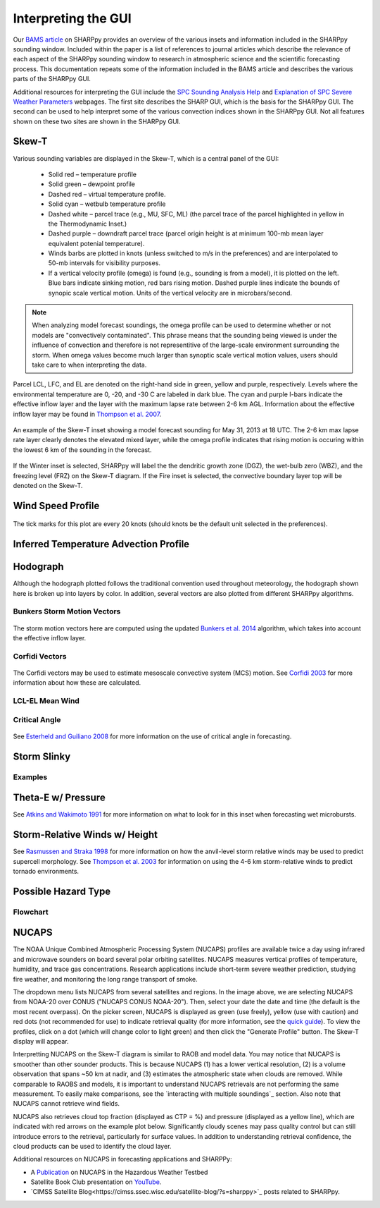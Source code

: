 .. _Interpreting_with_the_GUI:

.. raw:: html

    <style> .red {color:red}
    .green{color:green}
    .cyan{color:#00D7D7}
    .purple{color:purple}
    .blue{color:blue}
    .yellow{color:#CDCD00}

    </style>

.. role:: red
.. role:: green
.. role:: cyan
.. role:: purple
.. role:: blue
.. role:: yellow

Interpreting the GUI
========================

Our `BAMS article <http://journals.ametsoc.org/doi/abs/10.1175/BAMS-D-15-00309.1>`_ on SHARPpy provides an overview of the various insets and information included in the SHARPpy sounding window.  Included within the paper is a list of references to journal articles which describe the relevance of each aspect of the SHARPpy sounding window to research in atmospheric science and the scientific forecasting process.  This documentation repeats some of the information included in the BAMS article and describes the various parts of the SHARPpy GUI.

Additional resources for interpreting the GUI include the `SPC Sounding Analysis Help <http://www.spc.noaa.gov/exper/soundings/help/>`_ and `Explanation of SPC Severe Weather Parameters <http://www.spc.noaa.gov/sfctest/help/sfcoa.html>`_ webpages.  The first site describes the SHARP GUI, which is the basis for the SHARPpy GUI.  The second can be used to help interpret some of the various convection indices shown in the SHARPpy GUI.  Not all features shown on these two sites are shown in the SHARPpy GUI.

Skew-T
------

Various sounding variables are displayed in the Skew-T, which is a central panel of the GUI:

    * Solid :red:`red` – temperature profile
    * Solid :green:`green` – dewpoint profile
    * Dashed :red:`red` – virtual temperature profile.
    * Solid :cyan:`cyan` – wetbulb temperature profile
    * Dashed white – parcel trace (e.g., MU, SFC, ML) (the parcel trace of the parcel highlighted in yellow in the Thermodynamic Inset.)
    * Dashed :purple:`purple` – downdraft parcel trace (parcel origin height is at minimum 100-mb mean layer equivalent potenial temperature).
    * Winds barbs are plotted in knots (unless switched to m/s in the preferences) and are interpolated to 50-mb intervals for visibility purposes.
    * If a vertical velocity profile (omega) is found (e.g., sounding is from a model), it is plotted on the left. :blue:`Blue` bars indicate sinking motion, :red:`red` bars rising motion. Dashed :purple:`purple` lines indicate the bounds of synopic scale vertical motion.  Units of the vertical velocity are in microbars/second.

.. note::
    When analyzing model forecast soundings, the omega profile can be used to determine whether or not models are "convectively contaminated".  This phrase means that the sounding being viewed is under the influence of convection and therefore is not representitive of the large-scale environment surrounding the storm.  When omega values become much larger than synoptic scale vertical motion values, users should take care to when interpreting the data.

Parcel LCL, LFC, and EL are denoted on the right-hand side in :green:`green`, :yellow:`yellow` and :purple:`purple`, respectively.  Levels where the environmental temperature are 0, -20, and -30 C are labeled in dark blue.  The :cyan:`cyan` and :purple:`purple` I-bars indicate the effective inflow layer and the layer with the maximum lapse rate between 2-6 km AGL.  Information about the effective inflow layer may be found in `Thompson et al. 2007 <https://www.spc.noaa.gov/publications/thompson/effective.pdf>`_.


.. figure:: tutorial_imgs/effective_inflow.png
    :scale: 50%
    :align: center

    An example of the Skew-T inset showing a model forecast sounding for May 31, 2013 at 18 UTC.  The 2-6 km max lapse rate layer clearly denotes the elevated mixed layer, while the omega profile indicates that rising motion is occuring within the lowest 6 km of the sounding in the forecast.

If the Winter inset is selected, SHARPpy will label the the dendritic growth zone (DGZ), the wet-bulb zero (WBZ), and the freezing level (FRZ) on the Skew-T diagram.  If the Fire inset is selected, the convective boundary layer top will be denoted on the Skew-T.

Wind Speed Profile
------------------

.. figure:: tutorial_imgs/wind_speed_height.png
    :scale: 30%
    :align: center

    The tick marks for this plot are every 20 knots (should knots be the default unit selected in the preferences).

Inferred Temperature Advection Profile
--------------------------------------

.. image:: tutorial_imgs/temp_adv_height.png
    :scale: 30%
    :align: center

Hodograph
---------

Although the hodograph plotted follows the traditional convention used throughout meteorology, the hodograph shown here is broken up into layers by color.  In addition, several vectors are also plotted from different SHARPpy algorithms.

Bunkers Storm Motion Vectors
^^^^^^^^^^^^^^^^^^^^^^^^^^^^

.. figure:: tutorial_imgs/hodograph_bunkers.png
    :scale: 30%
    :align: center

The storm motion vectors here are computed using the updated `Bunkers et al. 2014 <http://www.weather.gov/media/unr/soo/scm/2014-JOM11.pdf>`_ algorithm, which takes into account the effective inflow layer.


Corfidi Vectors
^^^^^^^^^^^^^^^

.. figure:: tutorial_imgs/hodograph_corfidi.png
    :scale: 30%
    :align: center

The Corfidi vectors may be used to estimate mesoscale convective system (MCS) motion.  See `Corfidi 2003 <https://www.spc.noaa.gov/publications/corfidi/mcs2003.pdf>`_ for more information about how these are calculated.

LCL-EL Mean Wind
^^^^^^^^^^^^^^^^

.. figure:: tutorial_imgs/hodograph_mean_wind.png
    :scale: 30%
    :align: center

Critical Angle
^^^^^^^^^^^^^^

.. figure:: tutorial_imgs/hodograph_critical.png
    :scale: 30%
    :align: center

See `Esterheld and Guiliano 2008 <http://www.ejssm.org/ojs/index.php/ejssm/article/view/33>`_ for more information on the use of critical angle in forecasting.

Storm Slinky
------------

.. image:: tutorial_imgs/slinky_description.png
    :scale: 30%
    :align: center

Examples
^^^^^^^^

.. image:: tutorial_imgs/slinky_supercell.png
    :scale: 30%
    :align: center

.. image:: tutorial_imgs/slinky_single_cell.png
    :scale: 30%
    :align: center

.. image:: tutorial_imgs/slinky_warning.png
    :scale: 30%
    :align: center

Theta-E w/ Pressure
-------------------

.. image:: tutorial_imgs/theta-e.png
    :scale: 30%
    :align: center

See `Atkins and Wakimoto 1991 <https://journals.ametsoc.org/doi/pdf/10.1175/1520-0434%281991%29006%3C0470%3AWMAOTS%3E2.0.CO%3B2>`_ for more information on what to look for in this inset when forecasting wet microbursts.

Storm-Relative Winds w/ Height
------------------------------

.. image:: tutorial_imgs/srw.png
    :scale: 30%
    :align: center

See `Rasmussen and Straka 1998 <https://journals.ametsoc.org/doi/pdf/10.1175/1520-0493%281998%29126%3C2406%3AVISMPI%3E2.0.CO%3B2>`_ for more information on how the anvil-level storm relative winds may be used to predict supercell morphology.  See `Thompson et al. 2003 <https://www.spc.noaa.gov/publications/thompson/ruc_waf.pdf>`_ for information on using the 4-6 km storm-relative winds to predict tornado environments.

Possible Hazard Type
--------------------

.. image:: tutorial_imgs/pht.png
    :scale: 30%
    :align: center

Flowchart
^^^^^^^^^

.. image:: tutorial_imgs/pht_flowchart.png
    :scale: 30%
    :align: center

NUCAPS
--------------------
The NOAA Unique Combined Atmospheric Processing System (NUCAPS) profiles are available twice a day using infrared and microwave sounders on board several polar orbiting satellites. NUCAPS measures vertical profiles of temperature, humidity, and trace gas concentrations. Research applications include short-term severe weather prediction, studying fire weather, and monitoring the long range transport of smoke.

.. image:: tutorial_imgs/nucaps_picker.png

The dropdown menu lists NUCAPS from several satellites and regions. In the image above, we are selecting NUCAPS from NOAA-20 over CONUS ("NUCAPS CONUS NOAA-20"). Then, select your date the date and time (the default is the most recent overpass). On the picker screen, NUCAPS is displayed as green (use freely), yellow (use with caution) and red dots (not recommended for use) to indicate retrieval quality (for more information, see the `quick guide <https://weather.msfc.nasa.gov/nucaps/qg/NUCAPS-QF-quick-guide.pdf>`_). To view the profiles, click on a dot (which will change color to light green) and then click the "Generate Profile" button. The Skew-T display will appear.

Interpretting NUCAPS on the Skew-T diagram is similar to RAOB and model data. You may notice that NUCAPS is smoother than other sounder products. This is because NUCAPS (1) has a lower vertical resolution, (2) is a volume observation that spans ~50 km at nadir, and (3) estimates the atmospheric state when clouds are removed. While comparable to RAOBS and models, it is important to understand NUCAPS retrievals are not performing the same measurement. To easily make comparisons, see the `interacting with multiple soundings`_ section. Also note that NUCAPS cannot retrieve wind fields.

.. image:: tutorial_imgs/nucaps_profile.png

NUCAPS also retrieves cloud top fraction (displayed as CTP = %) and pressure (displayed as a yellow line), which are indicated with red arrows on the example plot below. Significantly cloudy scenes may pass quality control but can still introduce errors to the retrieval, particularly for surface values. In addition to understanding retrieval confidence, the cloud products can be used to identify the cloud layer.


Additional resources on NUCAPS in forecasting applications and SHARPPy:

* A `Publication <https://doi.org/10.3390/rs12050886>`_ on NUCAPS in the Hazardous Weather Testbed

* Satellite Book Club presentation on `YouTube <https://www.youtube.com/watch?v=7G1qe3nrKSQ>`_.

* `CIMSS Satellite Blog<https://cimss.ssec.wisc.edu/satellite-blog/?s=sharppy>`_ posts related to SHARPpy.
